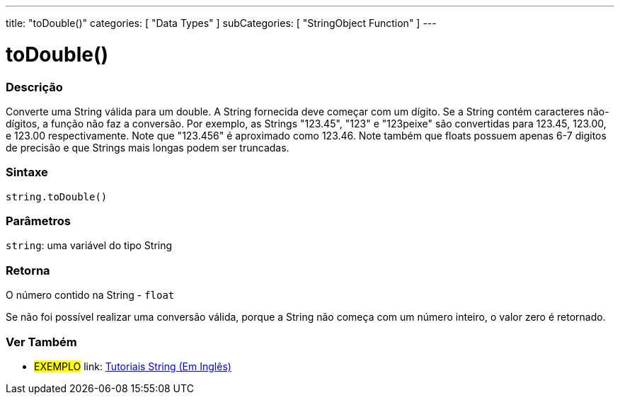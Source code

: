 ﻿---
title: "toDouble()"
categories: [ "Data Types" ]
subCategories: [ "StringObject Function" ]
---

= toDouble()


// OVERVIEW SECTION STARTS
[#overview]
--

[float]
=== Descrição
Converte uma String válida para um double. A String fornecida deve começar com um dígito. Se a String contém caracteres não-dígitos, a função não faz a conversão. Por exemplo, as Strings "123.45", "123" e "123peixe" são convertidas para 123.45, 123.00, e 123.00 respectivamente. Note que "123.456" é aproximado como 123.46. Note também que floats possuem apenas 6-7 digitos de precisão e que Strings mais longas podem ser truncadas.

[%hardbreaks]


[float]
=== Sintaxe
[source,arduino]
----
string.toDouble()
----

[float]
=== Parâmetros
`string`: uma variável do tipo String


[float]
=== Retorna
O número contido na String - `float`

Se não foi possível realizar uma conversão válida, porque a String não começa com um número inteiro, o valor zero é retornado.

--
// OVERVIEW SECTION ENDS



// HOW TO USE SECTION ENDS


// SEE ALSO SECTION
[#see_also]
--

[float]
=== Ver Também

[role="example"]
* #EXEMPLO# link: https://www.arduino.cc/en/Tutorial/BuiltInExamples#strings[Tutoriais String (Em Inglês)^]
--
// SEE ALSO SECTION ENDS
